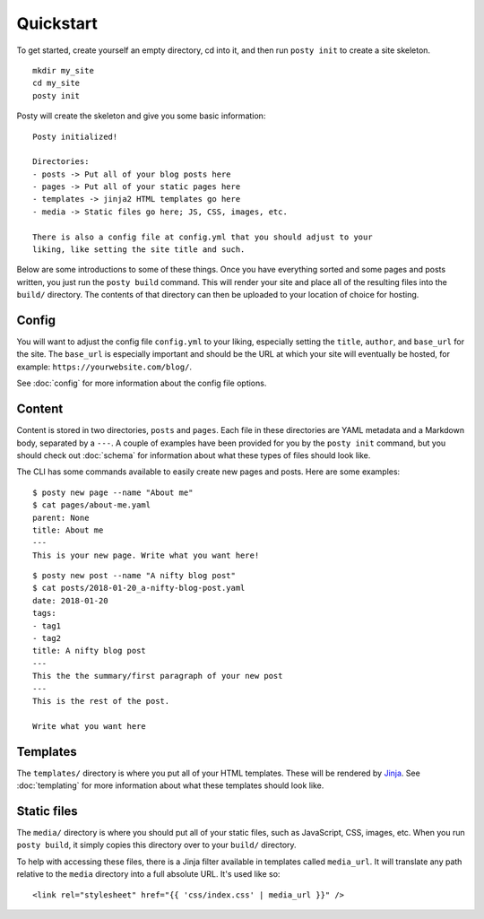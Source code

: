 Quickstart
==========

To get started, create yourself an empty directory, cd into it, and then run
``posty init`` to create a site skeleton.

::

  mkdir my_site
  cd my_site
  posty init


Posty will create the skeleton and give you some basic information:

::

  Posty initialized!

  Directories:
  - posts -> Put all of your blog posts here
  - pages -> Put all of your static pages here
  - templates -> jinja2 HTML templates go here
  - media -> Static files go here; JS, CSS, images, etc.

  There is also a config file at config.yml that you should adjust to your
  liking, like setting the site title and such.

Below are some introductions to some of these things. Once you have everything
sorted and some pages and posts written, you just run the ``posty build``
command. This will render your site and place all of the resulting files into
the ``build/`` directory. The contents of that directory can then be uploaded
to your location of choice for hosting.


Config
------

You will want to adjust the config file ``config.yml`` to your liking,
especially setting the ``title``, ``author``, and ``base_url`` for the site.
The ``base_url`` is especially important and should be the URL at which your
site will eventually be hosted, for example: ``https://yourwebsite.com/blog/``.

See :doc:`config` for more information about the config file options.


Content
-------

Content is stored in two directories, ``posts`` and ``pages``. Each file in
these directories are YAML metadata and a Markdown body, separated by a
``---``. A couple of examples have been provided for you by the ``posty init``
command, but you should check out :doc:`schema` for information about what
these types of files should look like.

The CLI has some commands available to easily create new pages and posts. Here
are some examples:

::

  $ posty new page --name "About me"
  $ cat pages/about-me.yaml
  parent: None
  title: About me
  ---
  This is your new page. Write what you want here!

::

  $ posty new post --name "A nifty blog post"
  $ cat posts/2018-01-20_a-nifty-blog-post.yaml
  date: 2018-01-20
  tags:
  - tag1
  - tag2
  title: A nifty blog post
  ---
  This the the summary/first paragraph of your new post
  ---
  This is the rest of the post.

  Write what you want here


Templates
---------

The ``templates/`` directory is where you put all of your HTML templates. These
will be rendered by `Jinja`_. See :doc:`templating` for more information about
what these templates should look like.


Static files
------------

The ``media/`` directory is where you should put all of your static files, such
as JavaScript, CSS, images, etc. When you run ``posty build``, it simply copies
this directory over to your ``build/`` directory.

To help with accessing these files, there is a Jinja filter available in
templates called ``media_url``. It will translate any path relative to the
``media`` directory into a full absolute URL. It's used like so:

::

  <link rel="stylesheet" href="{{ 'css/index.css' | media_url }}" />




.. _Jinja: http://jinja.pocoo.org/docs/
